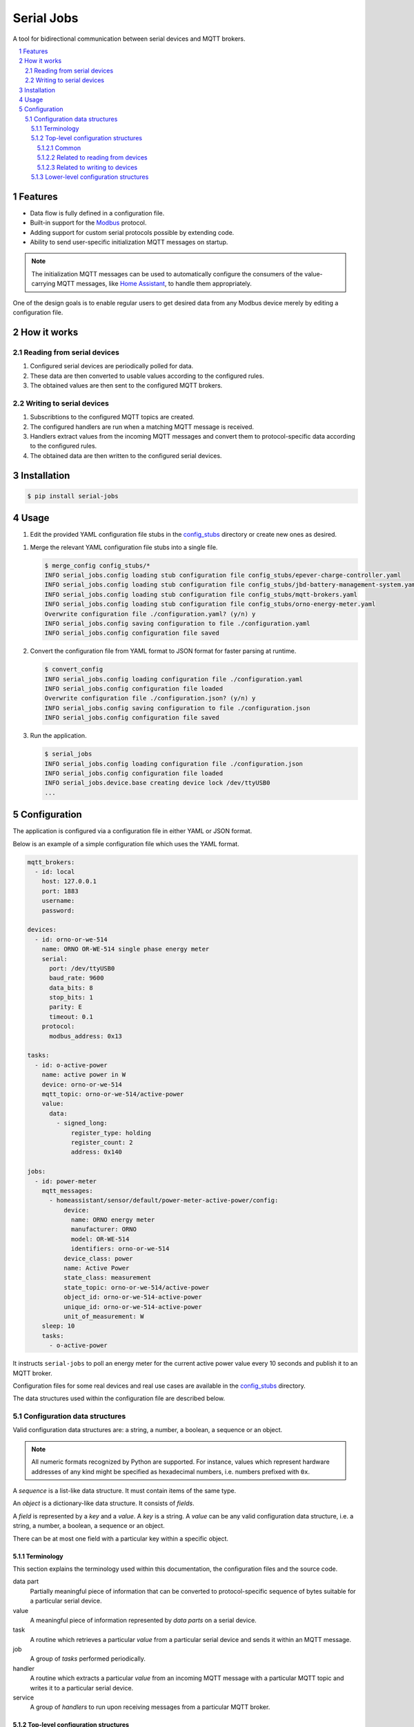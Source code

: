 ###########
Serial Jobs
###########

A tool for bidirectional communication between serial devices and MQTT brokers.

.. sectnum::
.. contents::
   :local:

********
Features
********

* Data flow is fully defined in a configuration file.
* Built-in support for the `Modbus`_ protocol.
* Adding support for custom serial protocols possible by extending code.
* Ability to send user-specific initialization MQTT messages on startup.

.. note::

   The initialization MQTT messages can be used
   to automatically configure the consumers of the value-carrying MQTT messages,
   like `Home Assistant`_, to handle them appropriately.

.. _Modbus: https://modbus.org/specs.php
.. _Home Assistant: https://www.home-assistant.io/

One of the design goals is to enable regular users
to get desired data from any Modbus device
merely by editing a configuration file.

************
How it works
************

Reading from serial devices
===========================

#. Configured serial devices are periodically polled for data.
#. These data are then converted to usable values according to the configured rules.
#. The obtained values are then sent to the configured MQTT brokers.

Writing to serial devices
=========================

#. Subscribtions to the configured MQTT topics are created.
#. The configured handlers are run when a matching MQTT message is received.
#. Handlers extract values from the incoming MQTT messages
   and convert them to protocol-specific data according to the configured rules.
#. The obtained data are then written to the configured serial devices.

************
Installation
************

.. code-block:: console

  $ pip install serial-jobs

*****
Usage
*****

#. Edit the provided YAML configuration file stubs in the `config_stubs`_ directory
   or create new ones as desired.

.. _config_stubs: https://github.com/pbasista/serial-jobs/tree/main/config_stubs

#. Merge the relevant YAML configuration file stubs into a single file.

   .. code-block:: console

      $ merge_config config_stubs/*
      INFO serial_jobs.config loading stub configuration file config_stubs/epever-charge-controller.yaml
      INFO serial_jobs.config loading stub configuration file config_stubs/jbd-battery-management-system.yaml
      INFO serial_jobs.config loading stub configuration file config_stubs/mqtt-brokers.yaml
      INFO serial_jobs.config loading stub configuration file config_stubs/orno-energy-meter.yaml
      Overwrite configuration file ./configuration.yaml? (y/n) y
      INFO serial_jobs.config saving configuration to file ./configuration.yaml
      INFO serial_jobs.config configuration file saved

#. Convert the configuration file from YAML format to JSON format
   for faster parsing at runtime.

   .. code-block:: console

      $ convert_config
      INFO serial_jobs.config loading configuration file ./configuration.yaml
      INFO serial_jobs.config configuration file loaded
      Overwrite configuration file ./configuration.json? (y/n) y
      INFO serial_jobs.config saving configuration to file ./configuration.json
      INFO serial_jobs.config configuration file saved

#. Run the application.

   .. code-block:: console

      $ serial_jobs
      INFO serial_jobs.config loading configuration file ./configuration.json
      INFO serial_jobs.config configuration file loaded
      INFO serial_jobs.device.base creating device lock /dev/ttyUSB0
      ...


*************
Configuration
*************

The application is configured via a configuration file in either YAML or JSON format.

Below is an example of a simple configuration file which uses the YAML format.

.. code-block:: yaml

    mqtt_brokers:
      - id: local
        host: 127.0.0.1
        port: 1883
        username:
        password:

    devices:
      - id: orno-or-we-514
        name: ORNO OR-WE-514 single phase energy meter
        serial:
          port: /dev/ttyUSB0
          baud_rate: 9600
          data_bits: 8
          stop_bits: 1
          parity: E
          timeout: 0.1
        protocol:
          modbus_address: 0x13

    tasks:
      - id: o-active-power
        name: active power in W
        device: orno-or-we-514
        mqtt_topic: orno-or-we-514/active-power
        value:
          data:
            - signed_long:
                register_type: holding
                register_count: 2
                address: 0x140

    jobs:
      - id: power-meter
        mqtt_messages:
          - homeassistant/sensor/default/power-meter-active-power/config:
              device:
                name: ORNO energy meter
                manufacturer: ORNO
                model: OR-WE-514
                identifiers: orno-or-we-514
              device_class: power
              name: Active Power
              state_class: measurement
              state_topic: orno-or-we-514/active-power
              object_id: orno-or-we-514-active-power
              unique_id: orno-or-we-514-active-power
              unit_of_measurement: W
        sleep: 10
        tasks:
          - o-active-power

It instructs ``serial-jobs`` to poll an energy meter
for the current active power value every 10 seconds
and publish it to an MQTT broker.

Configuration files for some real devices and real use cases
are available in the `config_stubs`_ directory.

The data structures used within the configuration file are described below.

Configuration data structures
=============================

Valid configuration data structures are: a string, a number, a boolean, a sequence or an object.

.. note::

   All numeric formats recognized by Python are supported.
   For instance, values which represent hardware addresses of any kind
   might be specified as hexadecimal numbers, i.e. numbers prefixed with ``0x``.

A *sequence* is a list-like data structure.
It must contain items of the same type.

An *object* is a dictionary-like data structure.
It consists of *fields*.

A *field* is represented by a *key* and a *value*.
A *key* is a string.
A *value* can be any valid configuration data structure,
i.e. a string, a number, a boolean, a sequence or an object.

There can be at most one field with a particular key within a specific object.

Terminology
-----------

This section explains the terminology used within this documentation,
the configuration files and the source code.

data part
    Partially meaningful piece of information
    that can be converted to protocol-specific sequence of bytes
    suitable for a particular serial device.

value
    A meaningful piece of information represented by *data parts* on a serial device.

task
    A routine which retrieves a particular *value* from a particular serial device
    and sends it within an MQTT message.

job
    A group of *tasks* performed periodically.

handler
    A routine which extracts a particular *value* from an incoming MQTT message
    with a particular MQTT topic and writes it to a particular serial device.

service
    A group of *handlers* to run upon receiving messages from a particular MQTT broker.

Top-level configuration structures
----------------------------------

This section describes configuration data structures
that might be present at the top-level of the configuration file.

Common
^^^^^^

.. _mqtt-broker:

``mqtt_brokers``
    A part of configuration which specifies how to communicate with MQTT brokers.

    It consists of a *sequence* of MQTT broker specifications.
    Each specification might contain the fields defined below.

    :id: Unique ID of the defined MQTT broker.
        It is used for referring to a particular MQTT broker within this configuration.
    :name: *(optional)* Human-readable name of the defined MQTT broker.
        It might be used to make the configuration file less ambiguous.
    :host: Hostname of the defined MQTT broker.
    :port: Port of the defined MQTT broker.
    :username: Username for connecting to the defined MQTT broker.
    :password: Password for the defined username.

    **Example:**

    .. code-block:: yaml

        mqtt_brokers:
          - id: local
            host: 127.0.0.1
            port: 1883
            username:
            password:

.. _devices:

``devices``
    A part of configuration which specifies how to communicate with serial devices.

    It consists of a *sequence* of serial device specifications.
    Each specification might contain fields defined below.

    :id: Unique ID of the defined serial device.
        It is used for referring to a particular serial device within this configuration.
    :name: *(optional)* Human-readable name of the defined serial device.
        It might be used to make the configuration file less ambiguous.
    :type: *(optional)* Type of the defined serial device.
        Defaults to ``ModbusDevice``.

        Available device types:

        * ``ModbusDevice`` for devices which communicate
          over the `Modbus`_ protocol.
        * ``BMSDevice`` for devices which communicate
          over a protocol that is used by the battery management systems
          from manufacturers such as `JBD`_.

          .. _JBD: https://gitlab.com/bms-tools/bms-tools/-/blob/master/JBD_REGISTER_MAP.md/

        .. note::

           It is possible to define a custom device type
           by creating a subclass of ``serial_jobs.device.Device``
           and importing it in the ``src/serial_jobs/device/__init__.py`` file.

    :serial: `Specification <serial_>`_ of the parameters for serial communication with the defined device.
    :protocol: *(optional)* Device-type-specific protocol details needed for communicating with the device.

        It might contain fields defined below.

        :modbus_address: *(optional)* Modbus device ID (or Modbus device *address*)
            used for communicating with the defined Modbus device.

            In case of ``ModbusDevice`` device type, this field is *mandatory*.

    **Example:**

    .. code-block:: yaml

        devices:
          - id: orno-or-we-514
            name: ORNO OR-WE-514 single phase energy meter
            serial:
              port: /dev/ttyUSB0
              baud_rate: 9600
              data_bits: 8
              stop_bits: 1
              parity: E
              timeout: 0.1
            protocol:
              modbus_address: 0x13

Related to reading from devices
^^^^^^^^^^^^^^^^^^^^^^^^^^^^^^^

.. _tasks:

``tasks``
    A part of configuration which specifies
    how to retrieve `values <value_>`_ from `devices`_
    and also where and how to send them within MQTT messages.

    It consists of a *sequence* of task specifications.
    Each specification might contain fields defined below.

    :id: Unique ID of the defined task.
        It is used for referring to a particular task within this configuration.

    :name: *(optional)* Human-readable name of the defined task.
        It might be used to make the configuration file less ambiguous.

    :device: *(optional)* ID of the configured serial device which is used by this task.
        If there is only one configured device,
        then this field might be omitted
        and the only configured device will be used.

    :mqtt_broker: *(optional)* ID of the configured MQTT broker which is used by this task.
        If there is only one configured MQTT broker,
        then this field might be omitted
        and the only configured MQTT broker will be used.

    :mqtt_topic: MQTT topic to which the MQTT messages with the obtained values will be sent.

    :value: `Specification <value_>`_ of how to obtain the value
        for sending to the configured MQTT broker from the configured serial device.

    **Example:**

    .. code-block:: yaml

        tasks:
          - id: o-active-power
            name: active power in W
            device: orno-or-we-514
            mqtt_topic: orno-or-we-514/active-power
            value:
              data:
                - signed_long:
                    register_type: holding
                    register_count: 2
                    address: 0x140

.. _jobs:

``jobs``
    A part of configuration which specifies how often to perform particular `tasks`_.

    It consists of a *sequence* of job specifications.
    Each specification might contain fields defined below.

    :id: Unique ID of the defined job.
        It is used for referring to a particular job within this configuration.

    :name: *(optional)* Human-readable name of the defined job.
        It might be used to make the configuration file less ambiguous.

    :enabled: *(optional)* Boolean flag indicating whether to run this job or not.
        Defaults to *true*.

    :mqtt_broker: *(optional)* ID of the configured MQTT broker
        which is used to send initialization MQTT messages by this job.
        If there is only one configured MQTT broker,
        then this field might be omitted
        and the only configured MQTT broker will be used.

    :mqtt_messages: *(optional)* A *sequence* of specifications
        of initialization MQTT messages
        to be sent before running this job for the first time.

        Each specification consists of an *object* with a single field.
        Its key denotes the MQTT *topic* to which the message will be sent.
        Its value denotes the message content.

        .. note::

            The initialization MQTT messages are sent with the `RETAIN`_ flag.

        .. _RETAIN: http://docs.oasis-open.org/mqtt/mqtt/v3.1.1/os/mqtt-v3.1.1-os.html#_Toc385349265

    :sleep: Number of seconds to wait between consecutive runs of this job.

    :tasks: A sequence of IDs of `tasks`_ which should be performed by this job.

    **Example:**

    .. code-block:: yaml

        jobs:
          - id: power-meter
            mqtt_messages:
              - homeassistant/sensor/default/power-meter-active-power/config:
                  device:
                    name: ORNO energy meter
                    manufacturer: ORNO
                    model: OR-WE-514
                    identifiers: orno-or-we-514
                  device_class: power
                  name: Active Power
                  state_class: measurement
                  state_topic: orno-or-we-514/active-power
                  object_id: orno-or-we-514-active-power
                  unique_id: orno-or-we-514-active-power
                  unit_of_measurement: W
            sleep: 10
            tasks:
              - o-active-power

Related to writing to devices
^^^^^^^^^^^^^^^^^^^^^^^^^^^^^

.. _handlers:

``handlers``
    A part of configuration which specifies
    how to extract particular `values <input_value_>`_
    from incoming MQTT messages with particular MQTT topics
    and how to write them to particular `devices`_.

    It consists of a *sequence* of handler specifications.
    Each specification might contain fields defined below.

    :id: Unique ID of the defined handler.
        It is used for referring to a particular handler within this configuration.

    :name: *(optional)* Human-readable name of the defined handler.
        It might be used to make the configuration file less ambiguous.

    :device: *(optional)* ID of the configured serial device which is used by this handler.
        If there is only one configured device,
        then this field might be omitted
        and the only configured device will be used.

    :mqtt_topic: MQTT topic of MQTT messages
        from whose content this handler will extract the values.

    :value: `Specification <input_value_>`_ of how to extract the value
        from the incoming MQTT messages
        and how to write it to the configured serial device.

    **Example:**

    .. code-block:: yaml

        handlers:
          - id: e-battery-float-voltage-set
            device: epever-xtra-4415n
            mqtt_topic: epever-xtra-4415n/battery-float-voltage/set
            value:
              type: float
              data:
                - short:
                    register_type: holding
                    writable_block:
                      start_address: 0x9003
                      stop_address: 0x900F
                    address: 0x9008
                    scale_factor: 100

.. _services:

``services``
    A part of configuration which specifies which `handlers`_ to run
    upon receiving messages from particular MQTT brokers.

    It consists of a *sequence* of service specifications.
    Each specification might contain fields defined below.

    :id: Unique ID of the defined service.
        It is used for referring to a particular service within this configuration.

    :name: *(optional)* Human-readable name of the defined service.
        It might be used to make the configuration file less ambiguous.

    :enabled: *(optional)* Boolean flag indicating
        whether this service should be provided or not.
        Defaults to *true*.

    :mqtt_broker: *(optional)* ID of the configured MQTT broker which is used by this service.
        If there is only one configured MQTT broker,
        then this field might be omitted
        and the only configured MQTT broker will be used.

    :mqtt_messages: *(optional)* A *sequence* of specifications
        of initialization MQTT messages
        to be sent before starting to provide this service.

        Each specification consists of an *object* with a single field.
        Its key denotes the MQTT *topic* to which the message will be sent.
        Its value denotes the message content.

        .. note::

            The initialization MQTT messages are sent with the `RETAIN`_ flag.

        .. _RETAIN: http://docs.oasis-open.org/mqtt/mqtt/v3.1.1/os/mqtt-v3.1.1-os.html#_Toc385349265

    :handlers: A sequence of IDs of `handlers`_ which should be dispatched by this service.

    **Example:**

    .. code-block:: yaml

        services:
          - id: charge-controller-float-voltage
            mqtt_messages:
              - homeassistant/number/default/charge-controller-battery-float-voltage/config:
                  device:
                    name: EPEVER solar charge controller
                    manufacturer: EPEVER
                    model: XTRA 4415N
                    identifiers: epever-xtra-4415n
                  entity_category: config
                  name: Battery Float Voltage
                  min: 12
                  max: 14.6
                  step: 0.01
                  device_class: voltage
                  state_class: measurement
                  command_topic: epever-xtra-4415n/battery-float-voltage/set
                  state_topic: epever-xtra-4415n/battery-float-voltage
                  object_id: epever-xtra-4415n-battery-float-voltage
                  unique_id: epever-xtra-4415n-battery-float-voltage
                  unit_of_measurement: V
            handlers:
              - e-battery-float-voltage-set

Lower-level configuration structures
------------------------------------

This section describes configuration data structures
that might only be present within certain other configuration data structures.

.. _serial:

``serial``
    Specification of the parameters for serial communication with the defined device.

    The specified values must be accepted by the `serial.Serial`_ class
    from the `pyserial`_  module.
    It might contain fields defined below.

    .. _serial.Serial: https://pyserial.readthedocs.io/en/latest/pyserial_api.html#serial.Serial
    .. _pyserial: https://github.com/pyserial/pyserial

    :port: Name of the hardware device (or port)
        used for serial communication with the defined device.
    :baud_rate: Baud rate used for serial communication with the defined device.
    :data_bits: Number of data bits used for serial communication
        with the defined device.
    :stop_bits: Number of stop bits used for serial communication
        with the defined device.
    :parity: Parity used for serial communication with the defined device.
    :timeout: Timeout in seconds used for serial communication
        with the defined device.

    **Example:**

    .. code-block:: yaml

        serial:
          port: /dev/ttyUSB0
          baud_rate: 9600
          data_bits: 8
          stop_bits: 1
          parity: E
          timeout: 0.1

.. _value:

``value`` (when used within `tasks`_ as MQTT output value)
    A part of configuration which specifies
    how to map simple `data`_ parts obtained from serial `devices`_
    to a serializable value that can be used
    when communicating with an MQTT broker.

    It consists of an object which specifies how to obtain the value
    for sending to the configured MQTT broker from the configured serial device.

    It might contain fields defined below.

    :type: *(optional)* Python data type to which to convert the obtained data
        before serializing it to string for sending to the configured MQTT broker.

        Available values are:
        `float`_, `int`_,
        `str`_,
        `date`_, `datetime`_ and `time`_.

    .. _float: https://docs.python.org/3/library/stdtypes.html#additional-methods-on-float
    .. _int: https://docs.python.org/3/library/stdtypes.html#additional-methods-on-integer-types
    .. _str: https://docs.python.org/3/library/stdtypes.html#textseq
    .. _date: https://docs.python.org/3/library/datetime.html#datetime.date
    .. _datetime: https://docs.python.org/3/library/datetime.html#datetime.datetime
    .. _time: https://docs.python.org/3/library/datetime.html#datetime.time

    :mapping: *(optional)* An object containing string-to-string mapping
        applied to the obtained data *before* converting it to the final value type.

        **Example:**

        .. code-block:: yaml

            mapping:
              0: normal
              1: high temperature warning
              2: low temperature warning

    :data: A *sequence* of data part `specifications <data_>`_.
        They specify how to convert the obtained data parts
        to Python values which could be serialized as an MQTT message.

    **Example:**

    .. code-block:: yaml

        value:
          mapping:
            0: normal
            1: overvoltage
            2: undervoltage
            3: low voltage disconnect
            4: fault
          data:
            - short:
                address: 0x3200
                bitmask: 0b1111

.. _input_value:

``value`` (when used within `handlers`_ as MQTT input value)
    A part of configuration which specifies
    how to extract value from an incoming MQTT message
    and how to write it to a particular serial `device <devices_>`_.

    It consists of an object which specifies how to obtain the value
    for writing to the configured serial device from the incoming MQTT messages.

    It might contain fields defined below.

    :mapping: *(optional)* An object containing string-to-string mapping
        applied to the obtained MQTT message content
        *before* converting it to the final value type.

        **Example:**

        .. code-block:: yaml

            mapping:
              false: 0
              true: 1

    :type: *(optional)* Python data type to which to convert
        the string content of the obtained MQTT message
        before transforming it into data parts
        which will then be written to the configured serial device.

        Available values are:
        `float`_, `int`_,
        `str`_,
        `date`_, `datetime`_ and `time`_.

        .. note::

            Parsing of MQTT message payload
            into the `date`_, `datetime`_ and `time`_ types
            is implemented via their respective `fromisoformat`_ methods.

            The parsed date or datetime or time value is then split
            into tuples of the individual numeric fields
            which can be written to the desired device registers.

        .. _fromisoformat: https://docs.python.org/3/library/datetime.html#datetime.datetime.fromisoformat

    :data: A *sequence* of data part `specifications <data_>`_.
        They specify how to convert the obtained Python value to data parts
        which could be written to the configured serial device.

    **Example:**

    .. code-block:: yaml

        value:
          type: float
          data:
            - short:
                register_type: holding
                writable_block:
                  start_address: 0x9003
                  stop_address: 0x900F
                address: 0x9008
                scale_factor: 100

.. _data:

``data``
    A part of configuration which specifies
    the mapping between raw bytes from `devices`_ and simple *data parts*.

    It consists of a *sequence* of data part specifications.

    A data part specification is an object
    which defines how to map an individual data part to raw device bytes.
    It consists of a single *field* whose name determines the *data type* of the data part
    and whose value determines the device *registers* which contain the bytes for the data part.

    Available data types are:

    * ``string``: string of byte-sized characters
    * ``byte``: one-byte unsigned integer
    * ``signed_byte``: one-byte signed integer
    * ``short``: two-byte unsigned integer
    * ``signed_short``: two-byte signed integer
    * ``long``: four-byte unsigned integer
    * ``signed_long``: four-byte signed integer
    * ``float``: four-byte floating point number
    * ``double``: eight-byte floating point number

    All multi-byte numeric data types are by default expected to use
    big-endian byte order (i.e. the most significant byte has the smallest memory address).

    The value of this field, representing the device registers,
    might contain the following fields:

    :register_type: *(optional)* Type of the register to read from.
        Defaults to ``default``.

        Available values are:

        * ``default``: The device-specific default register type.
          For devices of type ``ModbusDevice`` the default register type
          is the ``input`` register type.

        * ``coil``: A readable and writable register type which holds one bit of data.
          Available only for devices of type ``ModbusDevice``.

        * ``discrete``: A read-only register type which holds one bit of data.
          Available only for devices of type ``ModbusDevice``.

        * ``holding``: A readable and writable register type which holds two bytes of data.
          Available only for devices of type ``ModbusDevice``.

        * ``input``: A read-only register type which holds two bytes of data.
          Available only for devices of type ``ModbusDevice``.

    :writable_block: *(optional)* Specification of the block of registers
        which need to be written to the device at the same time
        when writing the data to this particular register block.

        It might contain fields defined below.

        * ``start_address``: Start address (inclusive) of the register block to write.
        * ``stop_address``: Stop address (exclusive) of the register block to write.

        .. note::

            Registers in the defined writable block
            which are unaffected by the operations on this data part
            are at first read from the serial device
            and then written back unchanged.

    :register_count: *(optional)* Number of consecutive registers to use. Defaults to 1.
    :address: Start address (inclusive) of the register block to use.
    :byte_order: *(optional)* Sequence of zero-based byte indices
        determining how to order the bytes from this register block
        into the resulting data part.

        .. note::

            This field can be used to change the byte order.
            For example, converting 4 bytes long little-endian value from a serial device
            to 4 bytes long big-endian data part can be done like this:

            .. code-block:: yaml

                byte_order: [3, 2, 1, 0]

    :byte_offset: *(optional)* Number of bytes from this register block to skip
        before creating the resulting data part.
    :byte_count: *(optional)* number of bytes from this register block
        starting at ``byte_offset`` to use for creating the resulting data part.
    :byte_index: *(optional)* Index of a single byte within this register block
        to use for creating the resulting data part.
        If defined, it overrides ``byte_offset`` and ``byte_count``.

    :bitmask: *(optional)* Binary integer (i.e. a number prefixed with ``0b``)
        determining the bitmask applied to the sequence of bytes
        extracted from this register block.

        **Example:** ``0b10001100``

    :bitshift: *(optional)* Number of bits to shift the sequence of bytes
        extracted from this register block.
        If positive, shift to the right (i.e. divide by a power of two).
        If negative, shift to the left (i.e. multiply by a power of two).

    :scale_factor: *(optional)* Number by which to divide the bit-shifted data value.
    :increase_by: *(optional)* Number which is added to the scaled data value.


    .. note::

        The order and meaning of the data operations mentioned above applies
        when converting raw device bytes to data parts within `tasks`_.

        This order is **reversed**
        when converting data parts to raw device bytes within `handlers`_.

        For instance, the operation which is performed *last* within `tasks`_,
        i.e. increasing of a value by a constant, is performed *first* within `handlers`_.

        In addition, instead of performing the operation in its original form,
        its *reverse* is performed,
        i.e. the value of the data part is decreased by the same constant.

    **Example:**

    .. code-block:: yaml

        data:
          - long:
              register_count: 2
              address: 0x3102
              byte_order: [2, 3, 0, 1]
              scale_factor: 100

    In this example, the data flow when reading from a serial device
    starts at the device registers ``0x3102`` and ``0x3103``.
    Reading those registers results in four obtained bytes.
    Those four bytes are then reordered using the defined permutation.
    Then they are converted to unsigned long integer.
    And then this value is divided by 100.
    The outcome is then processed further as a data part.

    The data flow when writing to a serial device is reversed.
    At first the unsigned long integer is multiplied by 100.
    Then its bytes are reordered using the inverse of the defined permutation.
    And then the resulting bytes are written
    to device registers ``0x3102`` and ``0x3103``.
